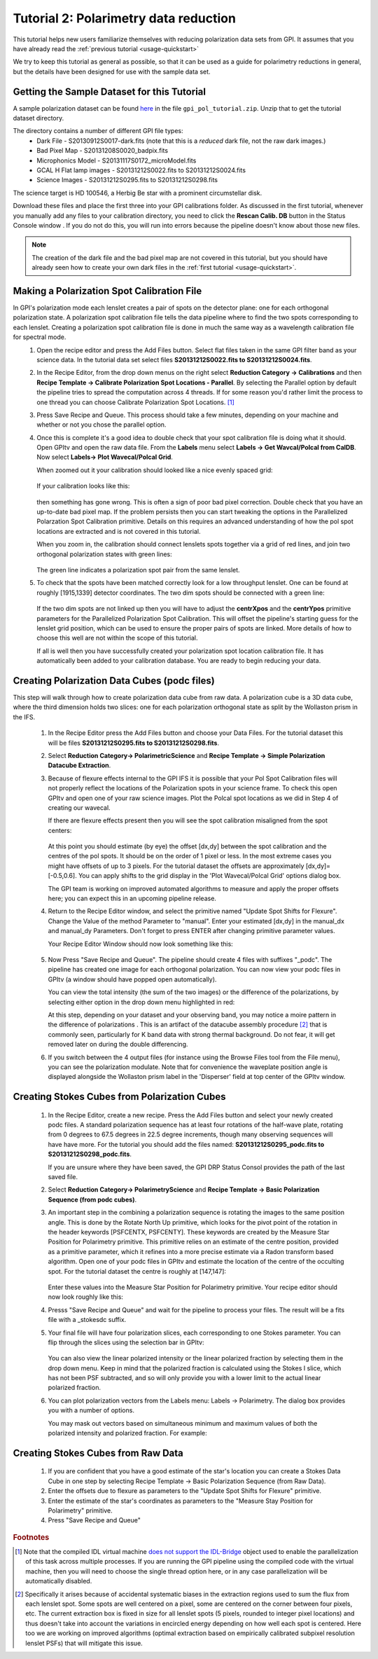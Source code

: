 .. _usage-quickstart_pol:

Tutorial 2: Polarimetry data reduction 
#####################################################

This tutorial helps new users familiarize themselves with reducing polarization data sets from GPI. It assumes that you have already read the :ref:`previous tutorial <usage-quickstart>` 

We try to keep this tutorial as general as possible, so that it can be used as a guide for polarimetry reductions in general, but the details have been designed for use with the sample data set. 


Getting the Sample Dataset for this Tutorial
=================================================

A sample polarization dataset can be found `here <http://docs.planetimager.org/GettingStarted_tutorial_dataset/Pol_Tutorial>`_ in the file ``gpi_pol_tutorial.zip``. Unzip that to get the tutorial dataset directory. 

The directory contains a number of different GPI file types: 
	* Dark File - S20130912S0017-dark.fits   (note that this is a *reduced* dark file, not the raw dark images.)
	* Bad Pixel Map - S20131208S0020_badpix.fits
	* Microphonics Model -  S20131117S0172_microModel.fits
	* GCAL H Flat lamp images - S20131212S0022.fits to S20131212S0024.fits 
	* Science Images - S20131212S0295.fits to S20131212S0298.fits

The science target is HD 100546, a Herbig Be star with a prominent circumstellar disk.

Download these files and place the first three into your GPI calibrations
folder. As discussed in the first tutorial, whenever you manually add any files to your calibration directory, you need
to click the **Rescan Calib. DB** button in the Status Console window .  If you do not do this,
you will run into errors because the pipeline doesn't know about those new files.  

.. Note:: The creation of the dark file and the bad pixel map are not covered in this tutorial, but you should have already seen how to create your own dark files in the :ref:`first tutorial <usage-quickstart>`. 



Making a Polarization Spot Calibration File
============================================================
In GPI's polarization mode each lenslet creates a pair of spots on the detector plane: one for each orthogonal polarization state. A polarization spot calibration file tells the data pipeline where to find the two spots corresponding to each lenslet. Creating a polarization spot calibration file is done in much the same way as a wavelength calibration file for spectral mode. 
	1. Open the recipe editor and press the Add Files button. Select flat files taken in the same GPI filter band as your science data. In the tutorial data set select files **S20131212S0022.fits to S20131212S0024.fits**. 
	2. In the Recipe Editor, from the drop down menus on the right select **Reduction Category -> Calibrations** and then **Recipe Template -> Calibrate Polarization Spot Locations - Parallel**. By selecting the Parallel option by default the pipeline tries to spread the computation across 4 threads. If for some reason you'd rather limit the process to one thread you can choose Calibrate Polarization Spot Locations. [#]_
	3. Press Save Recipe and Queue. This process should take a few minutes, depending on your machine and whether or not you chose the parallel option. 
	4. Once this is complete it's a good idea to double check that your spot calibration file is doing what it should. Open GPItv and open the raw data file. From the **Labels** menu select **Labels -> Get Wavcal/Polcal from CalDB**. Now select **Labels-> Plot Wavecal/Polcal Grid**. 
 
	   When zoomed out it your calibration should looked like a nice evenly spaced grid: 

		.. image:: good_polspot_cal.png
			:scale: 75%
			:align: center

	   If your calibration looks like this: 

		.. image:: bad_polspot_cal.png
			:scale: 75%
			:align: center
 
	   then something has gone wrong. This is often a sign of poor bad pixel correction. Double check that you have an up-to-date bad pixel map. If the problem persists then you can start tweaking the options in the Parallelized Polarzation Spot Calibration primitive. Details on this requires an advanced understanding of how the pol spot locations are extracted and is not covered in this tutorial. 

	   When you zoom in, the calibration should connect lenslets spots together via a grid of red lines, and join two orthogonal polarization states with green lines: 

		.. image:: good_polspot_cal_zoom.png
			:scale: 75%
			:align: center

	   The green line indicates a polarization spot pair from the same lenslet. 

	5. To check that the spots have been matched correctly look for a low throughput lenslet. One can be found at roughly [1915,1339] detector coordinates. The two dim spots should be connected with a green line: 

		.. image:: low_throughput_polcal.png
			:scale: 75%
			:align: center

	   If the two dim spots are not linked up then you will have to adjust the **centrXpos** and the **centrYpos** primitive parameters for the Parallelized Polarization Spot Calibration. This will offset the pipeline's starting guess for the lenslet grid position, which can be used to ensure the proper pairs of spots are linked. More details of how to choose this well are not within the scope of this tutorial. 

	   If all is well then you have successfully created your polarization spot location calibration file. It has automatically been added to your calibration database. You are ready to begin reducing your data. 


Creating Polarization Data Cubes (podc files)
============================================================
This step will walk through how to create polarization data cube from raw data. A polarization cube is a 3D data cube, where the third dimension holds two slices: one for each polarization orthogonal state as split by the Wollaston prism in the IFS. 

	1. In the Recipe Editor press the Add Files button and choose your Data Files. For the tutorial dataset this will be files **S20131212S0295.fits to S20131212S0298.fits**.
	2. Select **Reduction Category-> PolarimetricScience** and **Recipe Template -> Simple Polarization Datacube Extraction**.
	3. Because of flexure effects internal to the GPI IFS it is possible that your Pol Spot Calibration files will not properly reflect the locations of the Polarization spots in your science frame. To check this open GPItv and open one of your raw science images. Plot the Polcal spot locations as we did in Step 4 of creating our wavecal.  

	   If there are flexure effects present then you will see the spot calibration misaligned from the spot centers: 

		.. image:: bad_flexure_alignment_pol.png
			:scale: 75%
			:align: center

	   At this point you should estimate (by eye) the offset [dx,dy] between the spot calibration and the centres of the pol spots. It should be on the order of 1 pixel or less. In the most extreme cases you might have offsets of up to 3 pixels. For the tutorial dataset the offsets are approximately [dx,dy]=[-0.5,0.6]. You can apply shifts to the grid display in the 'Plot Wavecal/Polcal Grid' options dialog box. 

           The GPI team is working on improved automated algorithms to measure and apply the proper offsets here; you can expect this in an upcoming pipeline release. 

	4. Return to the Recipe Editor window, and select the primitive named "Update Spot Shifts for Flexure". Change the Value of the method Parameter  to "manual". Enter your estimated [dx,dy] in the manual_dx and manual_dy Parameters. Don't forget to press ENTER after changing primitive parameter values. 

	   Your Recipe Editor Window should now look something like this: 

		.. image:: recipe_editor_pol1.png
			:scale: 75%
			:align: center 

	5. Now Press "Save Recipe and Queue". The pipeline should create 4 files with suffixes "_podc". The pipeline has created one image for each orthogonal polarization. You can now view your podc files in GPItv (a window should have popped open automatically).

	   You can view the total intensity (the sum of the two images) or the difference of the polarizations, by selecting either option in the drop down menu highlighted in red:
		.. image:: gpitv_podc.png
			:scale: 75%
			:align: center

	   At this step, depending on your dataset and your observing band, you may notice a moire pattern in the difference of polarizations . This is an artifact of the datacube assembly procedure [#]_ that is commonly seen, particularly for K band data with strong thermal background.
           Do not fear, it will get removed later on during the double differencing. 


        6. If you switch between the 4 output files (for instance using the Browse Files tool from the File menu), you can see the polarization modulate. Note that for convenience the waveplate position angle is displayed alongside the Wollaston prism label in the 'Disperser' field at top center of the GPItv window. 

Creating Stokes Cubes from Polarization Cubes
============================================================

	1. In the Recipe Editor, create a new recipe. Press the Add Files button and select your newly created podc files. A standard polarization sequence has at least four rotations of the half-wave plate, rotating from 0 degrees to 67.5 degrees in 22.5 degree increments, though many observing sequences will have have more. For the tutorial you should add the files named: **S20131212S0295_podc.fits to S20131212S0298_podc.fits**.

	   If you are unsure where they have been saved, the GPI DRP Status Consol provides the path of the last saved file. 

	2. Select **Reduction Category-> PolarimetryScience** and **Recipe Template -> Basic Polarization Sequence (from podc cubes)**. 

	3. An important step in the combining a polarization sequence is rotating the images to the same position angle. This is done by the Rotate North Up primitive, which looks for the pivot point of the rotation in the header keywords [PSFCENTX, PSFCENTY]. These keywords are created by the Measure Star Position for Polarimetry primitive. This primitive relies on an estimate of the centre position, provided as a primitive parameter, which it refines into a more precise estimate via a Radon transform based algorithm. Open one of your podc files in GPItv and estimate the location of the centre of the occulting spot. For the tutorial dataset the centre is roughly at [147,147]: 
		
		.. image:: gpitv_psfcent.png
			:scale: 75%
			:align: center

	   Enter these values into the Measure Star Position for Polarimetry primitive. Your recipe editor should now look roughly like this:
		.. image:: recipe_editor_pol2.png
			:scale: 75%
			:align: center

	4. Presss "Save Recipe and Queue" and wait for the pipeline to process your files. The result will be a fits file with a _stokesdc suffix. 

	5. Your final file will have four polarization slices, each corresponding to one Stokes parameter. You can flip through the slices using the selection bar in GPItv: 
		
		.. image:: gpitv_slider.png
			:scale: 75%
			:align: center		

	   You can also view the linear polarized intensity or the linear polarized fraction by selecting them in the drop down menu. Keep in mind that the polarized fraction is calculated using the Stokes I slice, which has not been PSF subtracted,  and so will only provide you with a lower limit to the actual linear polarized fraction. 

	6. You can plot polarization vectors from the Labels menu: Labels -> Polarimetry. The dialog box provides you with a number of options. 
	   
	   You may mask out vectors based on simultaneous minimum and maximum values of both the polarized intensity and polarized fraction. For example: 
		.. image:: gpitv_pol_box.png
			:scale: 75%
			:align: center

		.. image:: gpitv_polvec.png
			:scale: 75%
			:align: center


Creating Stokes Cubes from Raw Data
===========================================

	1. If you are confident that you have a good estimate of the star's location you can create a Stokes Data Cube in one step by selecting Recipe Template -> Basic Polarization Sequence (from Raw Data). 

	2. Enter the offsets due to flexure as parameters to the "Update Spot Shifts for Flexure" primitive. 

	3. Enter the estimate of the star's coordinates as parameters to the "Measure Stay Position for Polarimetry" primitive. 

	4. Press "Save Recipe and Queue"


.. rubric:: Footnotes
 
.. [#] Note that the compiled IDL virtual machine `does not support the IDL-Bridge <http://www.exelisvis.com/docs/IDL_IDLBridge.html>`_ object used to enable the parallelization of this task across multiple processes. If you are running the GPI pipeline using the compiled code with the virtual machine, then you will need to choose the single thread option here, or in any case parallelization will be automatically disabled.

.. [#] Specifically it arises because of accidental systematic biases in the extraction regions used to sum the flux from each lenslet spot. Some spots are well centered on a pixel, some are centered on the corner between four pixels, etc. The current extraction box is fixed in size for all lenslet spots (5 pixels, rounded to integer pixel locations) and thus doesn't take into account the variations in encircled energy depending on how well each spot is centered. Here too we are working on improved algorithms (optimal extraction based on empirically calibrated subpixel resolution lenslet PSFs) that will mitigate this issue. 
